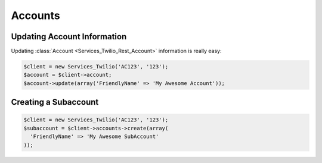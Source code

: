 ==================
Accounts
==================

Updating Account Information
==============================

Updating :class:`Account <Services_Twilio_Rest_Account>` information is really easy:

.. code-block:: php

    $client = new Services_Twilio('AC123', '123');
    $account = $client->account;
    $account->update(array('FriendlyName' => 'My Awesome Account'));

Creating a Subaccount
==============================

.. code-block:: php

    $client = new Services_Twilio('AC123', '123');
    $subaccount = $client->accounts->create(array(
      'FriendlyName' => 'My Awesome SubAccount'
    ));

